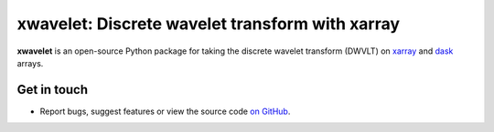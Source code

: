 xwavelet: Discrete wavelet transform with xarray
================================================

|DOI|

**xwavelet** is an open-source Python package for
taking the discrete wavelet transform (DWVLT) on xarray_ and dask_ arrays.

.. _xarray: http://xarray.pydata.org/en/stable/
.. _dask: https://dask.org

Get in touch
------------

- Report bugs, suggest features or view the source code `on GitHub`_.

.. _on GitHub: https://github.com/roxyboy/xwavelet/issues


.. |DOI| image:: https://zenodo.org/badge/456706847.svg
   :target: https://zenodo.org/badge/latestdoi/456706847
